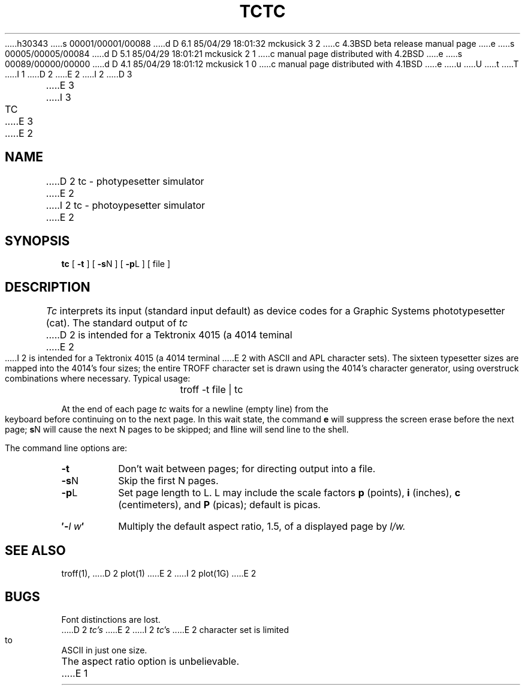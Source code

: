 h30343
s 00001/00001/00088
d D 6.1 85/04/29 18:01:32 mckusick 3 2
c 4.3BSD beta release manual page
e
s 00005/00005/00084
d D 5.1 85/04/29 18:01:21 mckusick 2 1
c manual page distributed with 4.2BSD
e
s 00089/00000/00000
d D 4.1 85/04/29 18:01:12 mckusick 1 0
c manual page distributed with 4.1BSD
e
u
U
t
T
I 1
.\"	%W% (Berkeley) %G%
.\"
D 2
.TH TC 1 
E 2
I 2
D 3
.TH TC 1  "18 January 1983"
E 3
I 3
.TH TC 1 "%Q%"
E 3
E 2
.AT 3
.SH NAME
D 2
tc \- photypesetter simulator
E 2
I 2
tc \- photoypesetter simulator
E 2
.SH SYNOPSIS
.B tc
[
.B \-t
]
[
.B \-s\c
N
]
[
.B \-p\c
L
]
[
file
]
.SH DESCRIPTION
.I Tc
interprets its
input (standard input default)
as device codes for a Graphic Systems phototypesetter (cat).
The standard output of
.I tc
D 2
is intended for a Tektronix 4015 (a 4014 teminal
E 2
I 2
is intended for a Tektronix 4015 (a 4014 terminal
E 2
with ASCII and APL character sets).
The sixteen typesetter sizes are mapped into the 4014's
four sizes;
the entire TROFF character set is drawn using the 4014's
character generator,
using overstruck combinations where necessary.
Typical usage:
.IP "" 15
troff \-t file | tc
.PP
At the end of each page
.I tc
waits for a newline (empty line) from the keyboard before
continuing on to the next page.
In this wait state, the command
.B e
will suppress the screen erase before the next page;
.B s\c
N will cause the next N pages to be skipped;
and
.B !\c
line will send line to the shell.
.PP
The command line options are:
.TP
.B  \-t
Don't wait between pages; for directing output into a file.
.TP 
.BR \-s N
Skip the first N pages.
.TP 
.BR \-p L
Set page length to L.
L may include the scale factors
.B p
(points),
.B i
(inches),
.B c
(centimeters),
and
.B P
(picas);
default is picas.
.TP
.BI \(fm\- l\ w \(fm
Multiply the default aspect ratio, 1.5, of a displayed page
by
.I l/w.
.SH "SEE ALSO"
troff(1),
D 2
plot(1)
E 2
I 2
plot(1G)
E 2
.SH BUGS
Font distinctions are lost.
.br
D 2
.I tc's
E 2
I 2
.IR tc 's
E 2
character set is limited to ASCII in just one size.
.br
The aspect ratio option is unbelievable.
E 1

